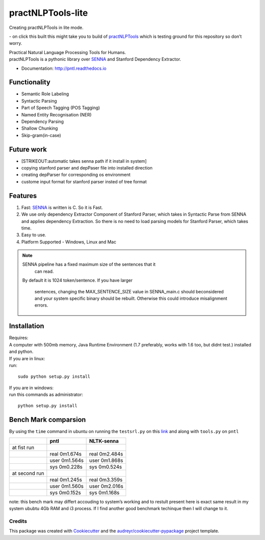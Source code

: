 ==================
practNLPTools-lite
==================
Creating practNLPTools in lite mode.

|Author|  |Python-version-3|

|Build Status| - on click this built this might take you to build of
`practNLPTools`_ which is testing ground for this repository so don’t
worry.

|FOSSA Status|

| Practical Natural Language Processing Tools for Humans.
| practNLPTools is a pythonic library over `SENNA`_ and Stanford
  Dependency Extractor.

.. image:: https://img.shields.io/pypi/v/practNLPTools-lite.svg
        :target: https://pypi.python.org/pypi/practNLPTools-lite

.. image:: https://img.shields.io/travis/jawahar273/practNLPTools-lite.svg
        :target: https://travis-ci.org/jawahar273/practNLPTools-lite

.. image:: https://readthedocs.org/projects/pntl/badge/?version=latest
        :target: https://practNLPTools-lite.readthedocs.io/en/latest/?badge=latest
        :alt: Documentation Status

.. image:: https://pyup.io/repos/github/jawahar273/practNLPTools-lite/shield.svg
     :target: https://pyup.io/repos/github/jawahar273/practNLPTools-lite/
     :alt: Updates

.. image:: https://pyup.io/repos/github/jawahar273/practNLPTools-lite/python-3-shield.svg
     :target: https://pyup.io/repos/github/jawahar273/practNLPTools-lite/
     :alt: Python 3

* Documentation: http://pntl.readthedocs.io

Functionality
=============

-  Semantic Role Labeling
-  Syntactic Parsing
-  Part of Speech Tagging (POS Tagging)
-  Named Entity Recognisation (NER)
-  Dependency Parsing
-  Shallow Chunking
-  Skip-gram(in-case)

Future work
===========

-  [STRIKEOUT:automatic takes senna path if it install in system]
-  copying stanford parser and depPaser file into installed direction
-  creating depParser for corresponding os environment
-  custome input format for stanford parser insted of tree format

Features
========

#. Fast: `SENNA`_ is written is C. So it is Fast.
#. We use only dependency Extractor Component of Stanford Parser, which
   takes in Syntactic Parse from SENNA and applies dependency
   Extraction. So there is no need to load parsing models for Stanford
   Parser, which takes time.
#. Easy to use.
#. Platform Supported - Windows, Linux and Mac

.. note::
    
    SENNA pipeline has a fixed maximum size of the sentences that it
      can read.
    By default it is 1024 token/sentence.
    If you have larger
      sentences, changing the MAX\_SENTENCE\_SIZE value in SENNA\_main.c should beconsidered and your system specific binary should be rebuilt. Otherwise this could introduce misalignment errors.

Installation
============

| Requires:
| A computer with 500mb memory, Java Runtime Environment (1.7
  preferably, works with 1.6 too, but didnt test.) installed and python.

| If you are in linux:
| run:

::

    sudo python setup.py install 

| If you are in windows:
| run this commands as administrator:

::

    python setup.py install


Bench Mark comparsion
=====================

By using the ``time`` command in ubuntu on running the ``testsrl.py`` on
this `link`_ and along with ``tools.py`` on ``pntl``

.. _link: https://github.com/jawahar273/SRLTagger


+-----------------+-----------------+-----------------+
|                 | pntl            | NLTK-senna      |
+=================+=================+=================+
| at fist run     |                 |                 |
+-----------------+-----------------+-----------------+
|                 | real 0m1.674s   | real 0m2.484s   |
+-----------------+-----------------+-----------------+
|                 | user 0m1.564s   | user 0m1.868s   |
+-----------------+-----------------+-----------------+
|                 | sys 0m0.228s    | sys 0m0.524s    |
+-----------------+-----------------+-----------------+
| at second run   |                 |                 |
+-----------------+-----------------+-----------------+
|                 | real 0m1.245s   | real 0m3.359s   |
+-----------------+-----------------+-----------------+
|                 | user 0m1.560s   | user 0m2.016s   |
+-----------------+-----------------+-----------------+
|                 | sys 0m0.152s    | sys 0m1.168s    |
+-----------------+-----------------+-----------------+


.. raw:: html

   <div>

note: this bench mark may differt accouding to system’s working and to
restult present here is exact same result in my system ububtu 4Gb RAM
and i3 process. If I find another good benchmark techinque then I will
change to it.

.. raw:: html

   </div>

.. _practNLPTools: https://github.com/jawahar273/practNLPTools-lite
.. _SENNA: http://ronan.collobert.com/senna/

.. |Author| image:: https://img.shields.io/badge/Author-jawahar-blue.svg
.. |Python-version-3| image:: https://img.shields.io/badge/Python%20Version-Python--3.5-green.svg
.. |Build Status| image:: https://travis-ci.org/jawahar273/practNLPTools.svg?branch=master
   :target: https://travis-ci.org/jawahar273/practNLPTools
.. |FOSSA Status| image:: https://app.fossa.io/api/projects/git%2Bhttps%3A%2F%2Fgithub.com%2Fjawahar273%2FpractNLPTools-lite.svg?type=small
   :target: https://app.fossa.io/projects/git%2Bhttps%3A%2F%2Fgithub.com%2Fjawahar273%2FpractNLPTools-lite?ref=badge_small


.. Features
.. --------

.. * TODO

Credits
---------

This package was created with Cookiecutter_ and the `audreyr/cookiecutter-pypackage`_ project template.

.. _Cookiecutter: https://github.com/audreyr/cookiecutter
.. _`audreyr/cookiecutter-pypackage`: https://github.com/audreyr/cookiecutter-pypackage
